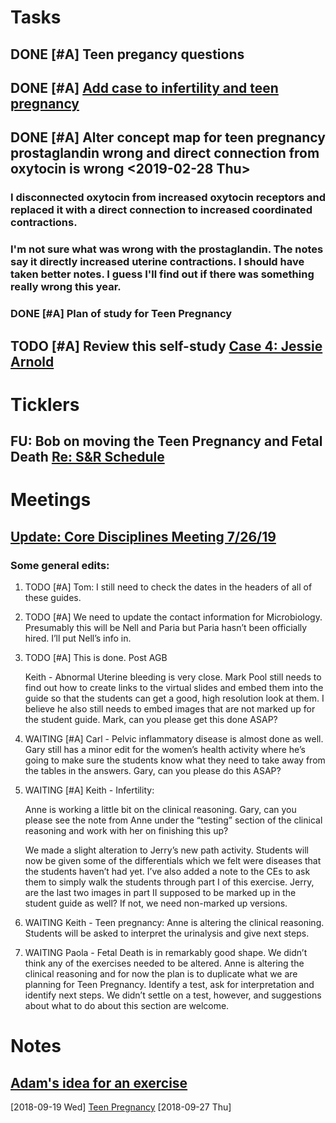 * *Tasks*
** DONE [#A] Teen pregancy questions
** DONE [#A] [[message://%3cQaIDCIx96fCnfGgAkKgo5A.0@notifications.google.com%3E][Add case to infertility and teen pregnancy]]
** DONE [#A] Alter concept map for teen pregnancy prostaglandin wrong and direct connection from oxytocin is wrong  <2019-02-28 Thu>
*** I disconnected oxytocin from increased oxytocin receptors and replaced it with a direct connection to increased coordinated contractions.
*** I'm not sure what was wrong with the prostaglandin.  The notes say it directly increased uterine contractions.  I should have taken better notes.  I guess I'll find out if there was something really wrong this year.

*** DONE [#A] Plan of study for Teen Pregnancy
:LOGBOOK:
- State "DONE"       from "TODO"       [2019-07-31 Wed 11:27]
:END:
** TODO [#A] Review this self-study [[message://%3c8813e0da991e40928cafbd71733a28cc@RUPW-EXCHMAIL02.rush.edu%3E][Case 4: Jessie Arnold ]]

* *Ticklers*
** FU: Bob on moving the Teen Pregnancy and Fetal Death [[message://%3c6780C509-A37A-45EA-B170-D790E988DF11@rush.edu%3E][Re: S&R Schedule]]
:PROPERTIES:
:SYNCID:   96E10B31-68E9-4F69-B967-2CBDCCD70167
:ID:       2A4FBFAD-C8AF-4420-9105-EE8310C3719F
:END:

* *Meetings*
** [[message://%3c053BFC3A-1E05-437A-B112-97DD2677409C@rush.edu%3E][Update: Core Disciplines Meeting 7/26/19]]
:PROPERTIES:
:SYNCID:   10C22D8D-DD36-4EA9-B0EF-7B1E62F0EB7D
:ID:       54D49784-49DF-459C-ACC2-4B4D9A87C064
:END:
:LOGBOOK:
- State "WAITING"    from              [2019-08-06 Tue 07:28]
- State "WAITING"    from              [2019-08-06 Tue 07:28]
- State "WAITING"    from              [2019-08-06 Tue 07:27] \\
  Waiting on Gary, I think.
- State "WAITING"    from              [2019-08-06 Tue 07:27]
:END:


***  Some general edits:

**** TODO [#A] Tom:  I still need to check the dates in the headers of all of these guides.

**** TODO [#A] We need to update the contact information for Microbiology.  Presumably this will be Nell and Paria but Paria hasn’t been officially hired.  I’ll put Nell’s info in.

**** TODO [#A] This is done.  Post AGB
Keith - Abnormal Uterine bleeding is very close.   Mark Pool still needs to find out how to create links to the virtual slides and embed them into the guide so that the students can get a good, high resolution look at them.  I believe he also still needs to embed images that are not marked up for the student guide.  Mark, can you please get this done ASAP?
**** WAITING [#A] Carl - Pelvic inflammatory disease is almost done as well.  Gary still has a minor edit for the women’s health activity where he’s going to make sure the students know what they need to take away from the tables in the answers.  Gary, can you please do this ASAP?
**** WAITING [#A] Keith - Infertility:  

Anne is working a little bit on the clinical reasoning.  Gary, can you please see the note from Anne under the “testing” section of the clinical reasoning and work with her on finishing this up?

We made a slight alteration to Jerry’s new path activity.  Students will now be given some of the differentials which we felt were diseases that the students haven’t had yet.  I’ve also added a note to the CEs to ask them to simply walk the students through part I of this exercise.  Jerry, are the last two images in part II supposed to be marked up in the student guide as well?  If not, we need non-marked up versions.

**** WAITING Keith - Teen pregnancy:  Anne is altering the clinical reasoning.  Students will be asked to interpret the urinalysis and give next steps.

**** WAITING Paola - Fetal Death is in remarkably good shape.  We didn’t think any of the exercises needed to be altered.  Anne is altering the clinical reasoning and for now the plan is to duplicate what we are planning for Teen Pregnancy.  Identify a test, ask for interpretation and identify next steps.  We didn’t settle on a test, however, and suggestions about what to do about this section are welcome.

* *Notes*
** [[message://%3c4a499e041d3c49b79e55d29b2521f177@RUPW-EXCHMAIL02.rush.edu%3E][Adam's idea for an exercise]]
  [2018-09-19 Wed]
  [[file:/ssh:bearin8@bearingthenews.com#2222:/home/bearin8/Org/sexuality%20and%20reproduction.org::*Teen%20Pregnancy][Teen Pregnancy]]
  [2018-09-27 Thu]
